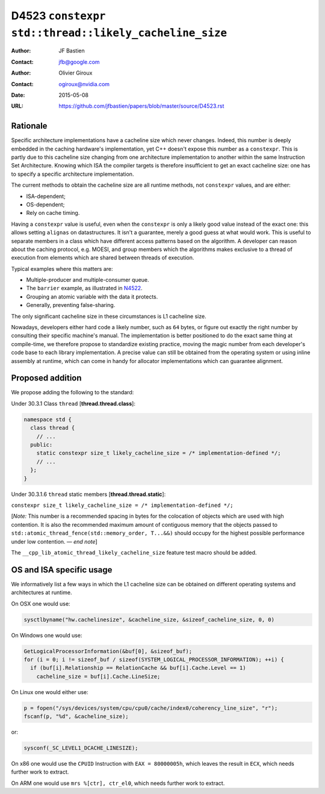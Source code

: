 ======================================================
D4523 ``constexpr std::thread::likely_cacheline_size``
======================================================

:Author: JF Bastien
:Contact: jfb@google.com
:Author: Olivier Giroux
:Contact: ogiroux@nvidia.com
:Date: 2015-05-08
:URL: https://github.com/jfbastien/papers/blob/master/source/D4523.rst

.. TODO Update the URL above when this becomes an N paper.

---------
Rationale
---------

Specific architecture implementations have a cacheline size which never
changes. Indeed, this number is deeply embedded in the caching hardware's
implementation, yet C++ doesn't expose this number as a ``constexpr``. This is
partly due to this cacheline size changing from one architecture implementation
to another within the same Instruction Set Architecture. Knowing which ISA the
compiler targets is therefore insufficient to get an exact cacheline size: one
has to specify a specific architecture implementation.

The current methods to obtain the cacheline size are all runtime methods, not
``constexpr`` values, and are either:

* ISA-dependent;
* OS-dependent;
* Rely on cache timing.

Having a ``constexpr`` value is useful, even when the ``constexpr`` is only a
likely good value instead of the exact one: this allows setting ``alignas`` on
datastructures. It isn't a guarantee, merely a good guess at what would
work. This is useful to separate members in a class which have different access
patterns based on the algorithm. A developer can reason about the caching
protocol, e.g. MOESI, and group members which the algorithms makes exclusive to
a thread of execution from elements which are shared between threads of
execution.

Typical examples where this matters are:

* Multiple-producer and multiple-consumer queue.
* The ``barrier`` example, as illustrated in N4522_.
* Grouping an atomic variable with the data it protects.
* Generally, preventing false-sharing.

.. _N4522: http://wg21.link/N4522

The only significant cacheline size in these circumstances is L1 cacheline size.

Nowadays, developers either hard code a likely number, such as ``64`` bytes, or
figure out exactly the right number by consulting their specific machine's
manual. The implementation is better positioned to do the exact same thing at
compile-time, we therefore propose to standardize existing practice, moving the
magic number from each developer's code base to each library implementation. A
precise value can still be obtained from the operating system or using inline
assembly at runtime, which can come in handy for allocator implementations which
can guarantee alignment.

-----------------
Proposed addition
-----------------

We propose adding the following to the standard:

Under 30.3.1 Class ``thread`` [**thread.thread.class**]:

.. code-block:: c++

  namespace std {
    class thread {
      // ...
    public:
      static constexpr size_t likely_cacheline_size = /* implementation-defined */;
      // ...
    };
  }

Under 30.3.1.6 ``thread`` static members [**thread.thread.static**]:

``constexpr size_t likely_cacheline_size = /* implementation-defined */;``

[*Note:* This number is a recommended spacing in bytes for the colocation of
objects which are used with high contention. It is also the recommended maximum
amount of contiguous memory that the objects passed to
``std::atomic_thread_fence(std::memory_order, T...&&)`` should occupy for the
highest possible performance under low contention. — *end note*]

The ``__cpp_lib_atomic_thread_likely_cacheline_size`` feature test macro should
be added.

-------------------------
OS and ISA specific usage
-------------------------

We informatively list a few ways in which the L1 cacheline size can be obtained
on different operating systems and architectures at runtime.

On OSX one would use:

.. code-block:: c++

  sysctlbyname("hw.cachelinesize", &cacheline_size, &sizeof_cacheline_size, 0, 0)

On Windows one would use:

.. code-block:: c++

  GetLogicalProcessorInformation(&buf[0], &sizeof_buf);
  for (i = 0; i != sizeof_buf / sizeof(SYSTEM_LOGICAL_PROCESSOR_INFORMATION); ++i) {
    if (buf[i].Relationship == RelationCache && buf[i].Cache.Level == 1)
      cacheline_size = buf[i].Cache.LineSize;

On Linux one would either use:

.. code-block:: c++

  p = fopen("/sys/devices/system/cpu/cpu0/cache/index0/coherency_line_size", "r");
  fscanf(p, "%d", &cacheline_size);

or:

.. code-block:: c++

  sysconf(_SC_LEVEL1_DCACHE_LINESIZE);

On x86 one would use the ``CPUID`` Instruction with ``EAX = 80000005h``, which
leaves the result in ``ECX``, which needs further work to extract.

On ARM one would use ``mrs %[ctr], ctr_el0``, which needs further work to
extract.
